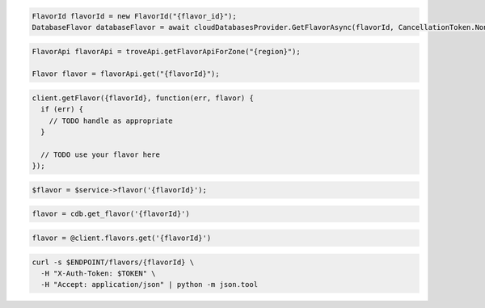 .. code-block:: csharp

  FlavorId flavorId = new FlavorId("{flavor_id}");
  DatabaseFlavor databaseFlavor = await cloudDatabasesProvider.GetFlavorAsync(flavorId, CancellationToken.None);

.. code-block:: java

  FlavorApi flavorApi = troveApi.getFlavorApiForZone("{region}");

  Flavor flavor = flavorApi.get("{flavorId}");

.. code-block:: javascript

  client.getFlavor({flavorId}, function(err, flavor) {
    if (err) {
      // TODO handle as appropriate
    }

    // TODO use your flavor here
  });

.. code-block:: php

  $flavor = $service->flavor('{flavorId}');

.. code-block:: python

  flavor = cdb.get_flavor('{flavorId}')

.. code-block:: ruby

  flavor = @client.flavors.get('{flavorId}')

.. code-block:: sh

  curl -s $ENDPOINT/flavors/{flavorId} \
    -H "X-Auth-Token: $TOKEN" \
    -H "Accept: application/json" | python -m json.tool

